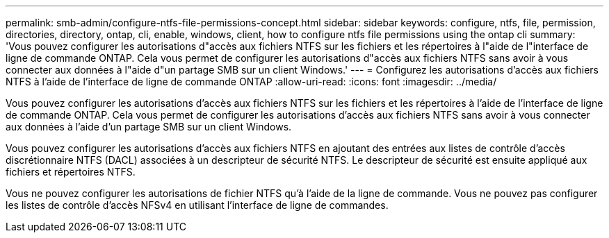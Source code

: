 ---
permalink: smb-admin/configure-ntfs-file-permissions-concept.html 
sidebar: sidebar 
keywords: configure, ntfs, file, permission, directories, directory, ontap, cli, enable, windows, client, how to configure ntfs file permissions using the ontap cli 
summary: 'Vous pouvez configurer les autorisations d"accès aux fichiers NTFS sur les fichiers et les répertoires à l"aide de l"interface de ligne de commande ONTAP. Cela vous permet de configurer les autorisations d"accès aux fichiers NTFS sans avoir à vous connecter aux données à l"aide d"un partage SMB sur un client Windows.' 
---
= Configurez les autorisations d'accès aux fichiers NTFS à l'aide de l'interface de ligne de commande ONTAP
:allow-uri-read: 
:icons: font
:imagesdir: ../media/


[role="lead"]
Vous pouvez configurer les autorisations d'accès aux fichiers NTFS sur les fichiers et les répertoires à l'aide de l'interface de ligne de commande ONTAP. Cela vous permet de configurer les autorisations d'accès aux fichiers NTFS sans avoir à vous connecter aux données à l'aide d'un partage SMB sur un client Windows.

Vous pouvez configurer les autorisations d'accès aux fichiers NTFS en ajoutant des entrées aux listes de contrôle d'accès discrétionnaire NTFS (DACL) associées à un descripteur de sécurité NTFS. Le descripteur de sécurité est ensuite appliqué aux fichiers et répertoires NTFS.

Vous ne pouvez configurer les autorisations de fichier NTFS qu'à l'aide de la ligne de commande. Vous ne pouvez pas configurer les listes de contrôle d'accès NFSv4 en utilisant l'interface de ligne de commandes.
